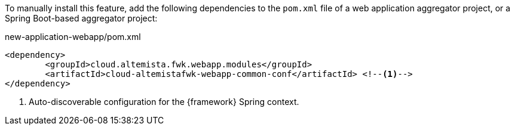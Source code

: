 
:fragment:

To manually install this feature, add the following dependencies to the `pom.xml` file of a web application aggregator project, or a Spring Boot-based aggregator project:

[source,xml]
.new-application-webapp/pom.xml
----
<dependency>
	<groupId>cloud.altemista.fwk.webapp.modules</groupId>
	<artifactId>cloud-altemistafwk-webapp-common-conf</artifactId> <!--1-->
</dependency>
----
<1> Auto-discoverable configuration for the {framework} Spring context.
